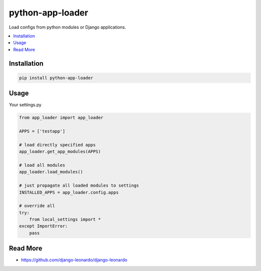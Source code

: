 
=================
python-app-loader
=================

Load configs from python modules or Django applications.

.. contents::
    :local:

Installation
============

.. code-block:: bash

    pip install python-app-loader


Usage
=====

Your settings.py

.. code-block:: python

    from app_loader import app_loader

    APPS = ['testapp']

    # load directly specified apps
    app_loader.get_app_modules(APPS)

    # load all modules
    app_loader.load_modules()

    # just propagate all loaded modules to settings
    INSTALLED_APPS = app_loader.config.apps

    # override all
    try:
        from local_settings import *
    except ImportError:
        pass


Read More
=========

* https://github.com/django-leonardo/django-leonardo
